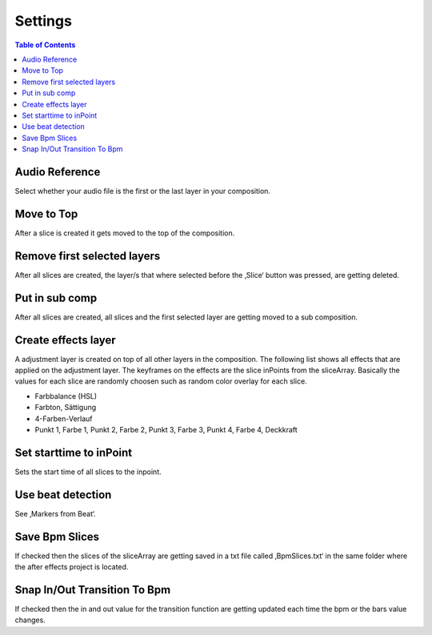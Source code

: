 ========
Settings
========

.. contents:: Table of Contents

Audio Reference
~~~~~~~~~~~~~~~

Select whether your audio file is the first or the last layer in your
composition.

Move to Top
~~~~~~~~~~~

After a slice is created it gets moved to the top of the composition.

Remove first selected layers
~~~~~~~~~~~~~~~~~~~~~~~~~~~~

After all slices are created, the layer/s that where selected before the
‚Slice‘ button was pressed, are getting deleted.

Put in sub comp
~~~~~~~~~~~~~~~

After all slices are created, all slices and the first selected layer
are getting moved to a sub composition.

Create effects layer
~~~~~~~~~~~~~~~~~~~~

A adjustment layer is created on top of all other layers in the
composition. The following list shows all effects that are applied on
the adjustment layer. The keyframes on the effects are the slice
inPoints from the sliceArray. Basically the values for each slice are
randomly choosen such as random color overlay for each slice.

-  Farbbalance (HSL)
-  Farbton, Sättigung
-  4-Farben-Verlauf
-  Punkt 1, Farbe 1, Punkt 2, Farbe 2, Punkt 3, Farbe 3, Punkt 4, Farbe
   4, Deckkraft

Set starttime to inPoint
~~~~~~~~~~~~~~~~~~~~~~~~

Sets the start time of all slices to the inpoint.

Use beat detection
~~~~~~~~~~~~~~~~~~

See ‚Markers from Beat‘.

Save Bpm Slices
~~~~~~~~~~~~~~~

If checked then the slices of the sliceArray are getting saved in a txt
file called ‚BpmSlices.txt‘ in the same folder where the after effects
project is located.

Snap In/Out Transition To Bpm
~~~~~~~~~~~~~~~~~~~~~~~~~~~~~

If checked then the in and out value for the transition function are
getting updated each time the bpm or the bars value changes.